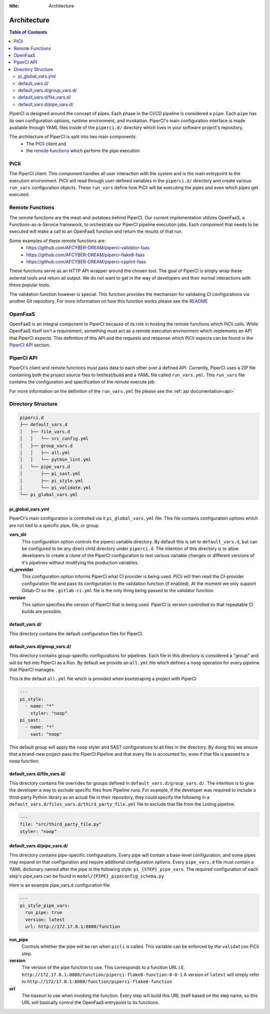 :title: Architecture

.. _architecture:

Architecture
============

.. contents:: Table of Contents
    :local:

PiperCI is designed around the concept of pipes. Each phase in the CI/CD
pipeline is considered a ``pipe``. Each ``pipe`` has its own configuration
options, runtime environment, and invokation. PiperCI's main configuration
interface is made available through YAML files inside of the ``piperci.d/``
directory which lives in your software project's repository.

The architecture of PiperCI is split into two main components:
  - The `PiCli`_ client and
  - the `remote functions`_ which perform the pipe execution


PiCli
*****

The PiperCI client. This component handles all user interaction with the system and is the
main entrypoint to the execution environment. PiCli will read through user-defined variables
in the ``piperci.d/`` directory and create various ``run_vars`` configuration objects. These
``run_vars`` define how PiCli will be executing the pipes and even which pipes get executed.


Remote Functions
****************

The remote functions are the meat-and-potatoes behind PiperCI. Our current implementation utilizes
OpenFaaS, a Functions-as-a-Service framework, to orchestrate our PiperCI pipeline execution jobs.
Each component that needs to be executed will make a call to an OpenFaaS function and return the results
of that run. 

Some examples of these remote functions are:
  - https://github.com/AFCYBER-DREAM/piperci-validator-faas
  - https://github.com/AFCYBER-DREAM/piperci-flake8-faas
  - https://github.com/AFCYBER-DREAM/piperci-cpplint-faas

These functions serve as an HTTP API wrapper around the chosen tool. The goal of PiperCI is simply wrap
these external tools and return all output. We do not want to get in the way of developers and their normal
interactions with these popular tools.

The validation function however is special. This function provides the mechanism for validating CI configurations via
another Git repository. For more information on how this function works please see the `README`_

.. _README: https://github.com/AFCYBER-DREAM/piperci-validator-faas/blob/master/README.md


OpenFaaS
********

OpenFaaS is an integral component to PiperCI because of its role in hosting the remote functions
which PiCli calls. While OpenFaaS itself isn't a requirement, something must act as a remote execution
environment which implements an API that PiperCI expects. This definition of this API and the
requests and response which PiCli expects can be found in the `PiperCI API`_ section.


PiperCI API
*************

PiperCI's client and remote functions must pass data to each other over a defined API. Currently, PiperCI
uses a ZIP file containing both the project source files to lint/test/build and a YAML file called ``run_vars.yml``.
This ``run_vars`` file contains the configuration and specification of the remote execute job.

For more information on the definition of the ``run_vars.yml`` file please see the :ref:`api documentation<api>`

Directory Structure
*******************

.. code-block:: bash

  piperci.d
  ├── default_vars.d
  │   ├── file_vars.d
  │   │   └── src_config.yml
  │   ├── group_vars.d
  │   │   ├── all.yml
  │   │   └── python_lint.yml
  │   └── pipe_vars.d
  │       ├── pi_sast.yml
  │       ├── pi_style.yml
  │       └── pi_validate.yml
  └── pi_global_vars.yml


pi_global_vars.yml
------------------

PiperCI's main configuration is controlled via it ``pi_global_vars.yml``
file. This file contains configuration options which are not tied to 
a specific pipe, file, or group.

**vars_dir**
  This configuration option controls the piperci variable directory.
  By default this is set to ``default_vars.d``, but can be configured to be 
  any direct child directory under ``piperci.d``. 
  The intention of this directory is to allow developers to create a clone of 
  the PiperCI configuration to test various variable changes or different 
  versions of it's pipelines without modifying the production variables.

**ci_provider**
  This configuration option informs PiperCI what CI provider is being used.
  PiCli will then read the CI-provider configuration file and pass its 
  configuration to the validation function (if enabled). 
  At the moment we only support Gitlab-CI so the ``.gitlab-ci.yml``
  file is the only thing being passed to the validator function.

**version**
  This option specifies the version of PiperCI that is being used. 
  PiperCI is version controlled so that repeatable CI builds are possible.


default_vars.d/
---------------

This directory contains the default configuration files for PiperCI.

default_vars.d/group_vars.d/
----------------------------

This directory contains group-specific configurations for pipelines.
Each file in this directory is considered a "group" and will be fed into 
PiperCI as a Run. By default we provide an ``all.yml`` file which 
defines a ``noop`` operation for every pipeline that PiperCI manages.

This is the default ``all.yml`` file which is provided when bootstraping
a project with PiperCI

.. code-block:: yaml

  ---
  pi_style:
    - name: "*"
      styler: "noop"
  pi_sast:
    - name: "*"
      sast: "noop"

This default group will apply the ``noop`` styler and SAST configurations to all
files in the directory. By doing this we ensure that a brand-new project pass the
PiperCI Pipeline and that every file is accounted for, even if that file is
passed to a ``noop`` function.

default_vars.d/file_vars.d/
---------------------------

This directory contains file overrides for groups defined in 
``default_vars.d/group_vars.d/``. The intention is to give the developer a way
to exclude specific files from Pipeline runs. 
For example, if the developer was required to include a third-party 
Python library as an actual file in their repository, they could specify 
the following in a ``default_vars.d/files_vars.d/third_party_file.yml`` file
to exclude that file from the Linting pipeline.

.. code-block:: yaml

  ---
  file: "src/third_party_file.py"
  styler: "noop"


default_vars.d/pipe_vars.d/
---------------------------

This directory contains pipe-specific configurations. Every pipe will contain 
a base-level configuration, and some pipes may expand on that configuration 
and require additional configuration options. Every ``pipe_vars.d`` file must 
contain a YAML dictionary named after the pipe in the following style: 
``pi_{STEP}_pipe_vars``. 
The required configuration of each step's pipe_vars can be found 
in ``model/{PIPE}_pipeconfig_schema.py``

Here is an example pipe_vars.d configuration file

.. code-block:: yaml

  ---
  pi_style_pipe_vars:
    run_pipe: true
    version: latest
    url: http://172.17.0.1:8080/function

**run_pipe**
  Controls whether the pipe will be ran when ``picli`` is called. 
  This variable can be enforced by the ``validation`` PiCli step.

**version**
  The version of the pipe function to use. 
  This corresponds to a function URL
  I.E. ``http://172.17.0.1:8080/function/piperci-flake8-function-0-0-1``
  A version of ``latest`` will simply refer to 
  ``http://172/17.0.1:8080/function/piperci-flake8-function``

**url**
  The baseurl to use when invoking the function. 
  Every step will build this URL itself based on the step name, so this URL 
  will basically control the OpenFaaS entrypoint to its functions.

